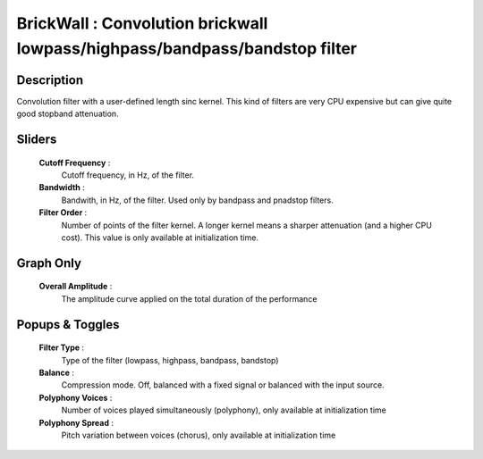 BrickWall : Convolution brickwall lowpass/highpass/bandpass/bandstop filter
===========================================================================

Description
------------

Convolution filter with a user-defined length sinc kernel. This
kind of filters are very CPU expensive but can give quite good
stopband attenuation.

Sliders
--------

    **Cutoff Frequency** :
        Cutoff frequency, in Hz, of the filter.
    **Bandwidth** :
        Bandwith, in Hz, of the filter. 
        Used only by bandpass and pnadstop filters.
    **Filter Order** :
        Number of points of the filter kernel. A longer kernel means
        a sharper attenuation (and a higher CPU cost). This value is
        only available at initialization time.

Graph Only
-----------

    **Overall Amplitude** : 
        The amplitude curve applied on the total duration of the performance

Popups & Toggles
-----------------

    **Filter Type** :
        Type of the filter (lowpass, highpass, bandpass, bandstop)
    **Balance** :
        Compression mode. Off, balanced with a fixed signal
        or balanced with the input source.
    **Polyphony Voices** : 
        Number of voices played simultaneously (polyphony), 
        only available at initialization time
    **Polyphony Spread** : 
        Pitch variation between voices (chorus), 
        only available at initialization time

    
